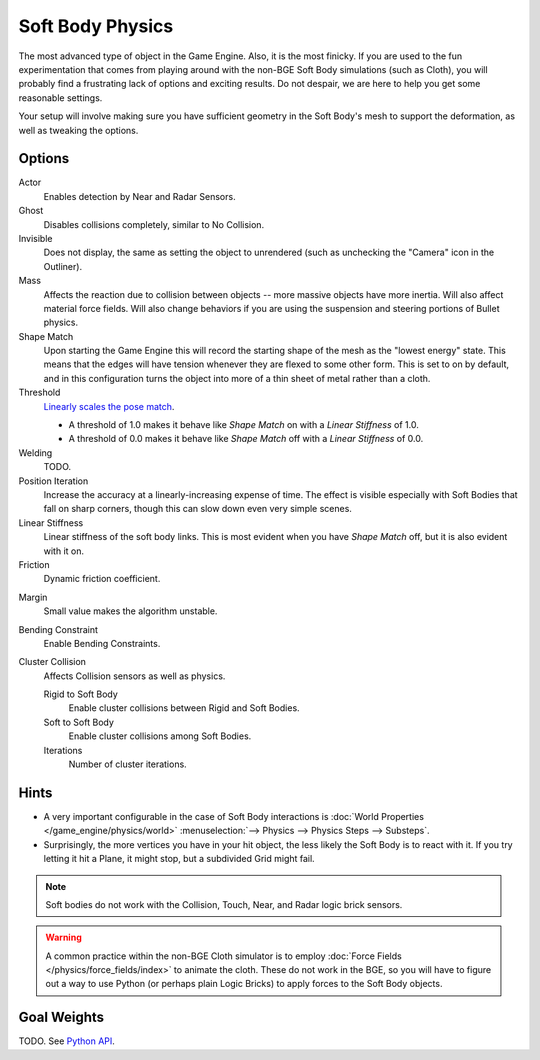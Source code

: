 
*****************
Soft Body Physics
*****************

The most advanced type of object in the Game Engine.
Also, it is the most finicky. If you are used to the fun experimentation
that comes from playing around with the non-BGE Soft Body simulations (such as Cloth),
you will probably find a frustrating lack of options and exciting results.
Do not despair, we are here to help you get some reasonable settings.

Your setup will involve making sure you have sufficient geometry in the Soft Body's mesh to
support the deformation, as well as tweaking the options.


Options
=======

Actor
   Enables detection by Near and Radar Sensors.
Ghost
   Disables collisions completely, similar to No Collision.
Invisible
   Does not display, the same as setting the object to unrendered
   (such as unchecking the "Camera" icon in the Outliner).
Mass
   Affects the reaction due to collision between objects --
   more massive objects have more inertia. Will also affect material force fields.
   Will also change behaviors if you are using the suspension and steering portions of Bullet physics.
Shape Match
   Upon starting the Game Engine this will record the starting shape of the mesh as the "lowest energy" state.
   This means that the edges will have tension whenever they are flexed to some other form.
   This is set to on by default,
   and in this configuration turns the object into more of a thin sheet of metal rather than a cloth.
Threshold
   `Linearly scales the pose match
   <http://www.continuousphysics.com/Bullet/BulletFull/btSoftBody_8cpp_source.html#l01566>`__.

   - A threshold of 1.0 makes it behave like *Shape Match* on with a *Linear Stiffness* of 1.0.
   - A threshold of 0.0 makes it behave like *Shape Match* off with a *Linear Stiffness* of 0.0.
Welding
   TODO.
Position Iteration
   Increase the accuracy at a linearly-increasing expense of time.
   The effect is visible especially with Soft Bodies that fall on sharp corners,
   though this can slow down even very simple scenes.
Linear Stiffness
   Linear stiffness of the soft body links.
   This is most evident when you have *Shape Match* off, but it is also evident with it on.
Friction
   Dynamic friction coefficient.

.. TODO: Learn/demo/explain.

Margin
   Small value makes the algorithm unstable.

.. TODO: Learn/demo/explain.

Bending Constraint
   Enable Bending Constraints.

.. TODO: Learn/demo/explain.

Cluster Collision
   Affects Collision sensors as well as physics.

   Rigid to Soft Body
      Enable cluster collisions between Rigid and Soft Bodies.
   Soft to Soft Body
      Enable cluster collisions among Soft Bodies.
   Iterations
      Number of cluster iterations.


Hints
=====

- A very important configurable in the case of Soft Body interactions is
  :doc:`World Properties </game_engine/physics/world>`
  :menuselection:`--> Physics --> Physics Steps --> Substeps`.
- Surprisingly, the more vertices you have in your hit object, the less likely the Soft Body is to react with it.
  If you try letting it hit a Plane, it might stop, but a subdivided Grid might fail.

.. note::

   Soft bodies do not work with the Collision, Touch, Near, and Radar logic brick sensors.

.. warning::

   A common practice within the non-BGE Cloth simulator is to employ
   :doc:`Force Fields </physics/force_fields/index>` to animate the cloth.
   These do not work in the BGE, so you will have to figure out a way to use Python
   (or perhaps plain Logic Bricks) to apply forces to the Soft Body objects.


Goal Weights
============

TODO. See `Python API
<https://www.blender.org/api/blender_python_api_current/bpy.ops.curve.html#bpy.ops.curve.spline_weight_set>`__.
